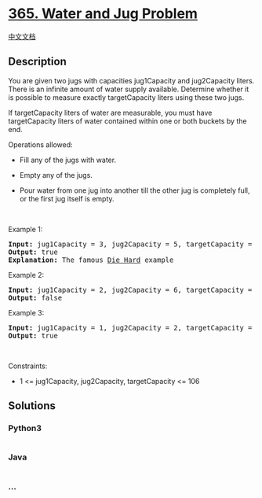 * [[https://leetcode.com/problems/water-and-jug-problem][365. Water and
Jug Problem]]
  :PROPERTIES:
  :CUSTOM_ID: water-and-jug-problem
  :END:
[[./solution/0300-0399/0365.Water and Jug Problem/README.org][中文文档]]

** Description
   :PROPERTIES:
   :CUSTOM_ID: description
   :END:

#+begin_html
  <p>
#+end_html

You are given two jugs with capacities jug1Capacity and jug2Capacity
liters. There is an infinite amount of water supply available. Determine
whether it is possible to measure exactly targetCapacity liters using
these two jugs.

#+begin_html
  </p>
#+end_html

#+begin_html
  <p>
#+end_html

If targetCapacity liters of water are measurable, you must have
targetCapacity liters of water contained within one or both buckets by
the end.

#+begin_html
  </p>
#+end_html

#+begin_html
  <p>
#+end_html

Operations allowed:

#+begin_html
  </p>
#+end_html

#+begin_html
  <ul>
#+end_html

#+begin_html
  <li>
#+end_html

Fill any of the jugs with water.

#+begin_html
  </li>
#+end_html

#+begin_html
  <li>
#+end_html

Empty any of the jugs.

#+begin_html
  </li>
#+end_html

#+begin_html
  <li>
#+end_html

Pour water from one jug into another till the other jug is completely
full, or the first jug itself is empty.

#+begin_html
  </li>
#+end_html

#+begin_html
  </ul>
#+end_html

#+begin_html
  <p>
#+end_html

 

#+begin_html
  </p>
#+end_html

#+begin_html
  <p>
#+end_html

Example 1:

#+begin_html
  </p>
#+end_html

#+begin_html
  <pre>
  <strong>Input:</strong> jug1Capacity = 3, jug2Capacity = 5, targetCapacity = 4
  <strong>Output:</strong> true
  <strong>Explanation:</strong> The famous <a href="https://www.youtube.com/watch?v=BVtQNK_ZUJg&amp;ab_channel=notnek01" target="_blank">Die Hard</a> example 
  </pre>
#+end_html

#+begin_html
  <p>
#+end_html

Example 2:

#+begin_html
  </p>
#+end_html

#+begin_html
  <pre>
  <strong>Input:</strong> jug1Capacity = 2, jug2Capacity = 6, targetCapacity = 5
  <strong>Output:</strong> false
  </pre>
#+end_html

#+begin_html
  <p>
#+end_html

Example 3:

#+begin_html
  </p>
#+end_html

#+begin_html
  <pre>
  <strong>Input:</strong> jug1Capacity = 1, jug2Capacity = 2, targetCapacity = 3
  <strong>Output:</strong> true
  </pre>
#+end_html

#+begin_html
  <p>
#+end_html

 

#+begin_html
  </p>
#+end_html

#+begin_html
  <p>
#+end_html

Constraints:

#+begin_html
  </p>
#+end_html

#+begin_html
  <ul>
#+end_html

#+begin_html
  <li>
#+end_html

1 <= jug1Capacity, jug2Capacity, targetCapacity <= 106

#+begin_html
  </li>
#+end_html

#+begin_html
  </ul>
#+end_html

** Solutions
   :PROPERTIES:
   :CUSTOM_ID: solutions
   :END:

#+begin_html
  <!-- tabs:start -->
#+end_html

*** *Python3*
    :PROPERTIES:
    :CUSTOM_ID: python3
    :END:
#+begin_src python
#+end_src

*** *Java*
    :PROPERTIES:
    :CUSTOM_ID: java
    :END:
#+begin_src java
#+end_src

*** *...*
    :PROPERTIES:
    :CUSTOM_ID: section
    :END:
#+begin_example
#+end_example

#+begin_html
  <!-- tabs:end -->
#+end_html
